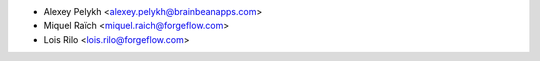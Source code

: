 * Alexey Pelykh <alexey.pelykh@brainbeanapps.com>
* Miquel Raïch <miquel.raich@forgeflow.com>
* Lois Rilo <lois.rilo@forgeflow.com>

